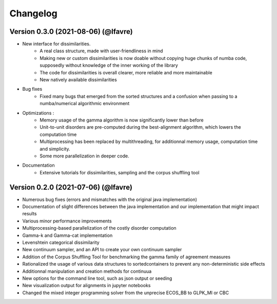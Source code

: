 #########
Changelog
#########

Version 0.3.0 (2021-08-06) (@lfavre)
~~~~~~~~~~~~~~~~~~~~~~~~~~~~~~~~~~~~


* New interface for dissimilarities.
    - A real class structure, made with user-friendliness in mind
    - Making new or custom dissimilarities is now doable without copying huge chunks of numba code, supposedly without knowledge of the inner working of the library
    - The code for dissimilarities is overall clearer, more reliable and more maintainable
    - New natively available dissimilarities
* Bug fixes
    - Fixed many bugs that emerged from the sorted structures and a confusion when passing to a numba/numerical algorithmic environment
* Optimizations :
    - Memory usage of the gamma algorithm is now significantly lower than before
    - Unit-to-unit disorders are pre-computed during the best-alignment algorithm, which lowers the computation time
    - Multiprocessing has been replaced by multithreading, for additionnal memory usage, computation time and simplicity.
    - Some more parallelization in deeper code.
* Documentation
    - Extensive tutorials for dissimilarities, sampling and the corpus shuffling tool


Version 0.2.0 (2021-07-06) (@lfavre)
~~~~~~~~~~~~~~~~~~~~~~~~~~~~~~~~~~~~

* Numerous bug fixes (errors and mismatches with the original java implementation)
* Documentation of slight differences between the java implementation and our implementation that might impact results
* Various minor performance improvements
* Multiprocessing-based parallelization of the costly disorder computation
* Gamma-k and Gamma-cat implementation
* Levenshtein categorical dissimilarity
* New continuum sampler, and an API to create your own continuum sampler
* Addition of the Corpus Shuffling Tool for benchmarking the gamma family of agreement measures
* Rationalized the usage of various data structures to sortedcontainers to prevent any non-deterministic side effects
* Additionnal manipulation and creation methods for continuua
* New options for the command line tool, such as json output or seeding
* New visualization output for alignments in jupyter notebooks
* Changed the mixed integer programming solver from the unprecise ECOS_BB to GLPK_MI or CBC
